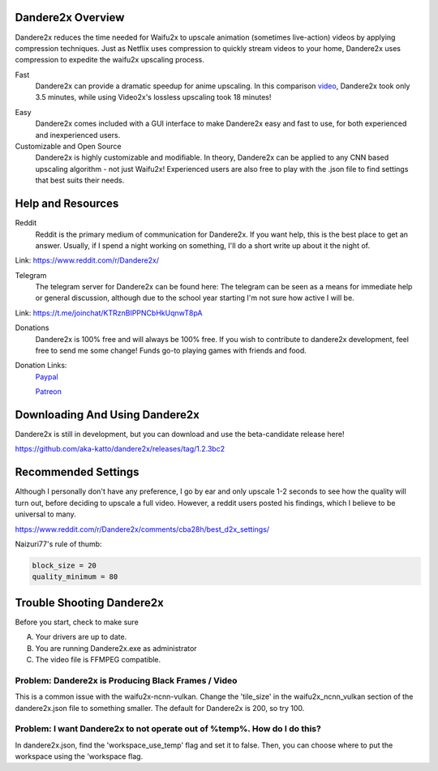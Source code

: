 Dandere2x Overview
==================

.. meta::
   :description lang=en: Automate building, versioning, and hosting of your technical documentation continuously on Read the Docs.

Dandere2x reduces the time needed for Waifu2x to upscale animation (sometimes live-action) videos by applying compression techniques. Just as Netflix uses compression to quickly stream videos to your home, Dandere2x uses compression to expedite the waifu2x upscaling process.

Fast
    Dandere2x can provide a dramatic speedup for anime upscaling.
    In this comparison video_,  Dandere2x took only 3.5 minutes, while 
    using Video2x's lossless upscaling took 18 minutes!
    
.. _video: http://www.python.org/

Easy
   Dandere2x comes included with a GUI interface to make Dandere2x easy and fast to use, for both experienced and inexperienced users.
   
Customizable and Open Source
    Dandere2x is highly customizable and modifiable. In theory, Dandere2x can be applied to any CNN based upscaling algorithm -
    not just Waifu2x! Experienced users are also free to play with the .json file to find settings that best suits their needs. 
    
.. _Read the docs: http://readthedocs.org/

Help and Resources
==================

Reddit
   Reddit is the primary medium of communication for Dandere2x. If you want help, this is the best place to get an answer.  Usually, if I spend a night working on something, I'll do a short write up about it the night of.

Link: https://www.reddit.com/r/Dandere2x/


Telegram
   The telegram server for Dandere2x can be found here:
   The telegram can be seen as a means for immediate help or general discussion, although due to the school year starting I'm not sure how active I will be. 

Link: https://t.me/joinchat/KTRznBIPPNCbHkUqnwT8pA

Donations
   Dandere2x is 100% free and will always be 100% free. If you wish to contribute to dandere2x development, feel free to send me some  change! Funds go-to playing games with friends and food. 

Donation Links:
   Paypal_
   
   Patreon_

.. _Paypal: https://www.paypal.com/cgi-bin/webscr?cmd=_donations&business=thatweeblife%40gmail.com&currency_code=USD&source=url 

.. _Patreon: https://www.patreon.com/dandere2x/

Downloading And Using Dandere2x
===============================

Dandere2x is still in development, but you can download and use the beta-candidate release here!

https://github.com/aka-katto/dandere2x/releases/tag/1.2.3bc2



Recommended Settings
====================

Although I personally don't have any preference, I go by ear and only upscale 1-2 seconds to see how the quality will turn out, before deciding to upscale a full video. However, a reddit users posted his findings, which I believe to be universal to many. 

https://www.reddit.com/r/Dandere2x/comments/cba28h/best_d2x_settings/

Naizuri77's rule of thumb:


.. code-block:: python

    block_size = 20
    quality_minimum = 80

Trouble Shooting Dandere2x
==========================


Before you start, check to make sure

A) Your drivers are up to date.

B) You are running Dandere2x.exe as administrator

C) The video file is FFMPEG compatible.

Problem: Dandere2x is Producing Black Frames / Video
----------------------------------------------------

This is a common issue with the waifu2x-ncnn-vulkan. Change the 'tile_size' in the waifu2x_ncnn_vulkan section of the dandere2x.json file to something smaller. The default for Dandere2x is 200, so try 100. 


Problem: I want Dandere2x to not operate out of %temp%. How do I do this?
-------------------------------------------------------------------------

In dandere2x.json, find the 'workspace_use_temp' flag and set it to false. Then, you can choose where to put the workspace using the 'workspace flag. 

